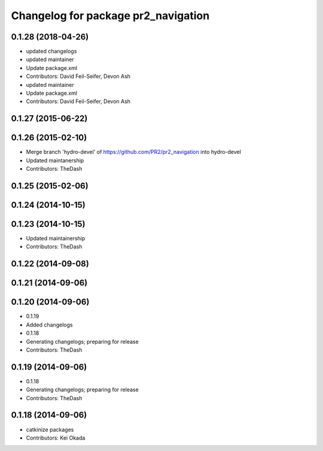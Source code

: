 ^^^^^^^^^^^^^^^^^^^^^^^^^^^^^^^^^^^^
Changelog for package pr2_navigation
^^^^^^^^^^^^^^^^^^^^^^^^^^^^^^^^^^^^

0.1.28 (2018-04-26)
-------------------
* updated changelogs
* updated maintainer
* Update package.xml
* Contributors: David Feil-Seifer, Devon Ash

* updated maintainer
* Update package.xml
* Contributors: David Feil-Seifer, Devon Ash

0.1.27 (2015-06-22)
-------------------

0.1.26 (2015-02-10)
-------------------
* Merge branch 'hydro-devel' of https://github.com/PR2/pr2_navigation into hydro-devel
* Updated maintanership
* Contributors: TheDash

0.1.25 (2015-02-06)
-------------------

0.1.24 (2014-10-15)
-------------------

0.1.23 (2014-10-15)
-------------------
* Updated maintainership
* Contributors: TheDash

0.1.22 (2014-09-08)
-------------------

0.1.21 (2014-09-06)
-------------------

0.1.20 (2014-09-06)
-------------------
* 0.1.19
* Added changelogs
* 0.1.18
* Generating changelogs; preparing for release
* Contributors: TheDash

0.1.19 (2014-09-06)
-------------------
* 0.1.18
* Generating changelogs; preparing for release
* Contributors: TheDash

0.1.18 (2014-09-06)
-------------------
* catkinize packages
* Contributors: Kei Okada
